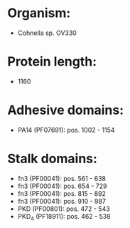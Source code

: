 * Organism:
- Cohnella sp. OV330
* Protein length:
- 1160
* Adhesive domains:
- PA14 (PF07691): pos. 1002 - 1154
* Stalk domains:
- fn3 (PF00041): pos. 561 - 638
- fn3 (PF00041): pos. 654 - 729
- fn3 (PF00041): pos. 815 - 892
- fn3 (PF00041): pos. 910 - 987
- PKD (PF00801): pos. 472 - 543
- PKD_4 (PF18911): pos. 462 - 538

